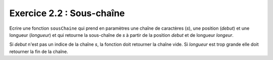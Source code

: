 Exercice 2.2 : Sous-chaîne
--------------------------

Ecrire une fonction ``sousChaine`` qui prend en paramètres une chaîne de caractères (*s*), une position (*debut*) et une longueur (*longueur*) et qui retourne la sous-chaîne de *s* à partir de la position *debut* et de longueur *longeur*.

Si *debut* n'est pas un indice de la chaîne *s*, la fonction doit retourner la chaîne vide. Si *longueur* est trop grande elle doit retourner la fin de la chaîne.


.. easypython:: /exercicesTD3/SousChaine.py
   :language: Jacadi
   :uuid: 1231313